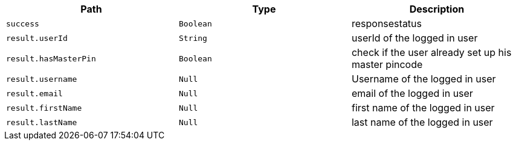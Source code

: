 |===
|Path|Type|Description

|`+success+`
|`+Boolean+`
|responsestatus

|`+result.userId+`
|`+String+`
|userId of the logged in user

|`+result.hasMasterPin+`
|`+Boolean+`
|check if the user already set up his master pincode

|`+result.username+`
|`+Null+`
|Username of the logged in user

|`+result.email+`
|`+Null+`
|email of the logged in user

|`+result.firstName+`
|`+Null+`
|first name of the logged in user

|`+result.lastName+`
|`+Null+`
|last name of the logged in user

|===